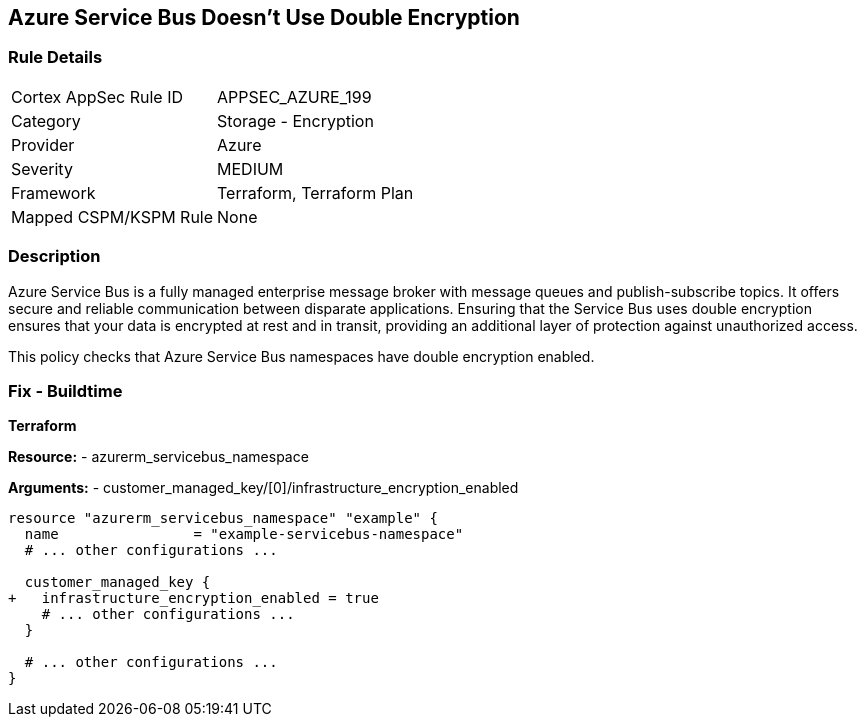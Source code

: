 == Azure Service Bus Doesn't Use Double Encryption
// Ensure that Azure Service Bus uses double encryption.

=== Rule Details

[cols="1,2"]
|===
|Cortex AppSec Rule ID |APPSEC_AZURE_199
|Category |Storage - Encryption
|Provider |Azure
|Severity |MEDIUM
|Framework |Terraform, Terraform Plan
|Mapped CSPM/KSPM Rule |None
|===


=== Description

Azure Service Bus is a fully managed enterprise message broker with message queues and publish-subscribe topics. It offers secure and reliable communication between disparate applications. Ensuring that the Service Bus uses double encryption ensures that your data is encrypted at rest and in transit, providing an additional layer of protection against unauthorized access.

This policy checks that Azure Service Bus namespaces have double encryption enabled.


=== Fix - Buildtime

*Terraform*

*Resource:* 
- azurerm_servicebus_namespace

*Arguments:* 
- customer_managed_key/[0]/infrastructure_encryption_enabled

[source,terraform]
----
resource "azurerm_servicebus_namespace" "example" {
  name                = "example-servicebus-namespace"
  # ... other configurations ...

  customer_managed_key {
+   infrastructure_encryption_enabled = true
    # ... other configurations ...
  }

  # ... other configurations ...
}
----

